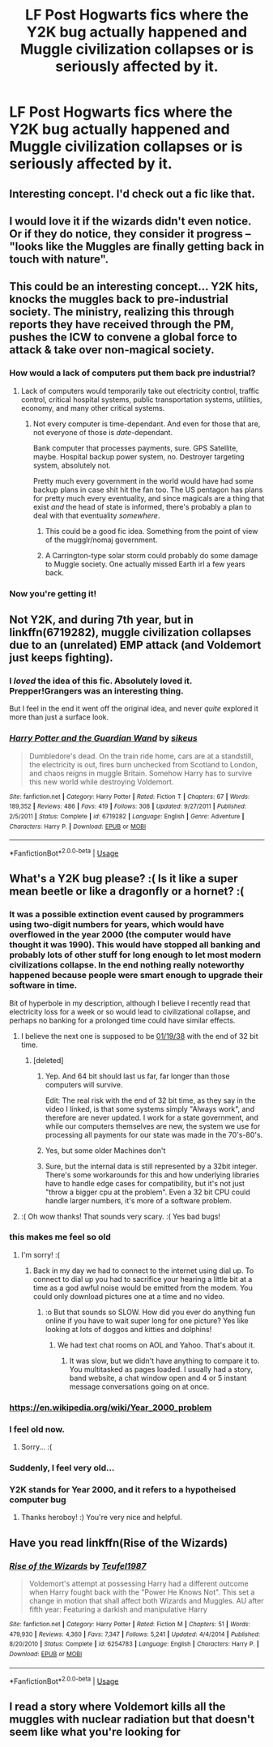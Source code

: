 #+TITLE: LF Post Hogwarts fics where the Y2K bug actually happened and Muggle civilization collapses or is seriously affected by it.

* LF Post Hogwarts fics where the Y2K bug actually happened and Muggle civilization collapses or is seriously affected by it.
:PROPERTIES:
:Author: Freshenstein
:Score: 50
:DateUnix: 1538348916.0
:DateShort: 2018-Oct-01
:FlairText: Request
:END:

** Interesting concept. I'd check out a fic like that.
:PROPERTIES:
:Author: Kingsonne
:Score: 17
:DateUnix: 1538350199.0
:DateShort: 2018-Oct-01
:END:


** I would love it if the wizards didn't even notice. Or if they do notice, they consider it progress -- "looks like the Muggles are finally getting back in touch with nature".
:PROPERTIES:
:Author: Taure
:Score: 7
:DateUnix: 1538422803.0
:DateShort: 2018-Oct-01
:END:


** This could be an interesting concept... Y2K hits, knocks the muggles back to pre-industrial society. The ministry, realizing this through reports they have received through the PM, pushes the ICW to convene a global force to attack & take over non-magical society.
:PROPERTIES:
:Author: Shimbot42
:Score: 13
:DateUnix: 1538354189.0
:DateShort: 2018-Oct-01
:END:

*** How would a lack of computers put them back pre industrial?
:PROPERTIES:
:Author: EpicBeardMan
:Score: 11
:DateUnix: 1538363245.0
:DateShort: 2018-Oct-01
:END:

**** Lack of computers would temporarily take out electricity control, traffic control, critical hospital systems, public transportation systems, utilities, economy, and many other critical systems.
:PROPERTIES:
:Author: truemint
:Score: 11
:DateUnix: 1538374454.0
:DateShort: 2018-Oct-01
:END:

***** Not every computer is time-dependant. And even for those that are, not everyone of those is /date/-dependant.

Bank computer that processes payments, sure. GPS Satellite, maybe. Hospital backup power system, no. Destroyer targeting system, absolutely not.

Pretty much every government in the world would have had some backup plans in case shit hit the fan too. The US pentagon has plans for pretty much every eventuality, and since magicals are a thing that exist /and/ the head of state is informed, there's probably a plan to deal with that eventuality /somewhere/.
:PROPERTIES:
:Author: ltouroumov
:Score: 15
:DateUnix: 1538379030.0
:DateShort: 2018-Oct-01
:END:

****** This could be a good fic idea. Something from the point of view of the mugglr/nomaj government.
:PROPERTIES:
:Author: Termsndconditions
:Score: 5
:DateUnix: 1538386557.0
:DateShort: 2018-Oct-01
:END:


****** A Carrington-type solar storm could probably do some damage to Muggle society. One actually missed Earth irl a few years back.
:PROPERTIES:
:Author: mistermisstep
:Score: 2
:DateUnix: 1538382615.0
:DateShort: 2018-Oct-01
:END:


*** Now you're getting it!
:PROPERTIES:
:Author: Freshenstein
:Score: 2
:DateUnix: 1538354482.0
:DateShort: 2018-Oct-01
:END:


** Not Y2K, and during 7th year, but in linkffn(6719282), muggle civilization collapses due to an (unrelated) EMP attack (and Voldemort just keeps fighting).
:PROPERTIES:
:Author: TheWhiteSquirrel
:Score: 2
:DateUnix: 1538361268.0
:DateShort: 2018-Oct-01
:END:

*** I /loved/ the idea of this fic. Absolutely loved it. Prepper!Grangers was an interesting thing.

But I feel in the end it went off the original idea, and never /quite/ explored it more than just a surface look.
:PROPERTIES:
:Author: will1707
:Score: 2
:DateUnix: 1538363334.0
:DateShort: 2018-Oct-01
:END:


*** [[https://www.fanfiction.net/s/6719282/1/][*/Harry Potter and the Guardian Wand/*]] by [[https://www.fanfiction.net/u/2732488/sikeus][/sikeus/]]

#+begin_quote
  Dumbledore's dead. On the train ride home, cars are at a standstill, the electricity is out, fires burn unchecked from Scotland to London, and chaos reigns in muggle Britain. Somehow Harry has to survive this new world while destroying Voldemort.
#+end_quote

^{/Site/:} ^{fanfiction.net} ^{*|*} ^{/Category/:} ^{Harry} ^{Potter} ^{*|*} ^{/Rated/:} ^{Fiction} ^{T} ^{*|*} ^{/Chapters/:} ^{67} ^{*|*} ^{/Words/:} ^{189,352} ^{*|*} ^{/Reviews/:} ^{486} ^{*|*} ^{/Favs/:} ^{419} ^{*|*} ^{/Follows/:} ^{308} ^{*|*} ^{/Updated/:} ^{9/27/2011} ^{*|*} ^{/Published/:} ^{2/5/2011} ^{*|*} ^{/Status/:} ^{Complete} ^{*|*} ^{/id/:} ^{6719282} ^{*|*} ^{/Language/:} ^{English} ^{*|*} ^{/Genre/:} ^{Adventure} ^{*|*} ^{/Characters/:} ^{Harry} ^{P.} ^{*|*} ^{/Download/:} ^{[[http://www.ff2ebook.com/old/ffn-bot/index.php?id=6719282&source=ff&filetype=epub][EPUB]]} ^{or} ^{[[http://www.ff2ebook.com/old/ffn-bot/index.php?id=6719282&source=ff&filetype=mobi][MOBI]]}

--------------

*FanfictionBot*^{2.0.0-beta} | [[https://github.com/tusing/reddit-ffn-bot/wiki/Usage][Usage]]
:PROPERTIES:
:Author: FanfictionBot
:Score: 1
:DateUnix: 1538361285.0
:DateShort: 2018-Oct-01
:END:


** What's a Y2K bug please? :( Is it like a super mean beetle or like a dragonfly or a hornet? :(
:PROPERTIES:
:Score: 6
:DateUnix: 1538350961.0
:DateShort: 2018-Oct-01
:END:

*** It was a possible extinction event caused by programmers using two-digit numbers for years, which would have overflowed in the year 2000 (the computer would have thought it was 1990). This would have stopped all banking and probably lots of other stuff for long enough to let most modern civilizations collapse. In the end nothing really noteworthy happened because people were smart enough to upgrade their software in time.

Bit of hyperbole in my description, although I believe I recently read that electricity loss for a week or so would lead to civilizational collapse, and perhaps no banking for a prolonged time could have similar effects.
:PROPERTIES:
:Author: how_to_choose_a_name
:Score: 20
:DateUnix: 1538351508.0
:DateShort: 2018-Oct-01
:END:

**** I believe the next one is supposed to be [[https://www.youtube.com/watch?v=QJQ691PTKsA][01/19/38]] with the end of 32 bit time.
:PROPERTIES:
:Author: rocketsp13
:Score: 4
:DateUnix: 1538353326.0
:DateShort: 2018-Oct-01
:END:

***** [deleted]
:PROPERTIES:
:Score: 1
:DateUnix: 1538363009.0
:DateShort: 2018-Oct-01
:END:

****** Yep. And 64 bit should last us far, far longer than those computers will survive.

Edit: The real risk with the end of 32 bit time, as they say in the video I linked, is that some systems simply "Always work", and therefore are never updated. I work for a state government, and while our computers themselves are new, the system we use for processing all payments for our state was made in the 70's-80's.
:PROPERTIES:
:Author: rocketsp13
:Score: 4
:DateUnix: 1538372446.0
:DateShort: 2018-Oct-01
:END:


****** Yes, but some older Machines don't
:PROPERTIES:
:Author: SenecaNero1
:Score: 1
:DateUnix: 1538365941.0
:DateShort: 2018-Oct-01
:END:


****** Sure, but the internal data is still represented by a 32bit integer. There's some workarounds for this and how underlying libraries have to handle edge cases for compatibility, but it's not just "throw a bigger cpu at the problem". Even a 32 bit CPU could handle larger numbers, it's more of a software problem.
:PROPERTIES:
:Author: Deathcrow
:Score: 1
:DateUnix: 1538397219.0
:DateShort: 2018-Oct-01
:END:


**** :( Oh wow thanks! That sounds very scary. :( Yes bad bugs!
:PROPERTIES:
:Score: 2
:DateUnix: 1538351697.0
:DateShort: 2018-Oct-01
:END:


*** this makes me feel so old
:PROPERTIES:
:Author: nourishmint
:Score: 7
:DateUnix: 1538370742.0
:DateShort: 2018-Oct-01
:END:

**** I'm sorry! :(
:PROPERTIES:
:Score: 1
:DateUnix: 1538371120.0
:DateShort: 2018-Oct-01
:END:

***** Back in my day we had to connect to the internet using dial up. To connect to dial up you had to sacrifice your hearing a little bit at a time as a god awful noise would be emitted from the modem. You could only download pictures one at a time and no video.
:PROPERTIES:
:Author: overide
:Score: 1
:DateUnix: 1538388524.0
:DateShort: 2018-Oct-01
:END:

****** :o But that sounds so SLOW. How did you ever do anything fun online if you have to wait super long for one picture? Yes like looking at lots of doggos and kitties and dolphins!
:PROPERTIES:
:Score: 2
:DateUnix: 1538407621.0
:DateShort: 2018-Oct-01
:END:

******* We had text chat rooms on AOL and Yahoo. That's about it.
:PROPERTIES:
:Author: overide
:Score: 2
:DateUnix: 1538411647.0
:DateShort: 2018-Oct-01
:END:

******** It was slow, but we didn't have anything to compare it to. You multitasked as pages loaded. I usually had a story, band website, a chat window open and 4 or 5 instant message conversations going on at once.
:PROPERTIES:
:Author: ChariotPepperoniFire
:Score: 1
:DateUnix: 1538442091.0
:DateShort: 2018-Oct-02
:END:


*** [[https://en.wikipedia.org/wiki/Year_2000_problem]]
:PROPERTIES:
:Author: Freshenstein
:Score: 3
:DateUnix: 1538351283.0
:DateShort: 2018-Oct-01
:END:


*** I feel old now.
:PROPERTIES:
:Author: Dontjudgemeforasking
:Score: 3
:DateUnix: 1538592622.0
:DateShort: 2018-Oct-03
:END:

**** Sorry... :(
:PROPERTIES:
:Score: 1
:DateUnix: 1538592872.0
:DateShort: 2018-Oct-03
:END:


*** Suddenly, I feel very old...
:PROPERTIES:
:Author: stay-awhile
:Score: 2
:DateUnix: 1538362392.0
:DateShort: 2018-Oct-01
:END:


*** Y2K stands for Year 2000, and it refers to a hypotheised computer bug
:PROPERTIES:
:Author: Theheroboy
:Score: 1
:DateUnix: 1538377310.0
:DateShort: 2018-Oct-01
:END:

**** Thanks heroboy! :) You're very nice and helpful.
:PROPERTIES:
:Score: 0
:DateUnix: 1538382377.0
:DateShort: 2018-Oct-01
:END:


** Have you read linkffn(Rise of the Wizards)
:PROPERTIES:
:Author: ClassyDesigns
:Score: 1
:DateUnix: 1538388662.0
:DateShort: 2018-Oct-01
:END:

*** [[https://www.fanfiction.net/s/6254783/1/][*/Rise of the Wizards/*]] by [[https://www.fanfiction.net/u/1729392/Teufel1987][/Teufel1987/]]

#+begin_quote
  Voldemort's attempt at possessing Harry had a different outcome when Harry fought back with the "Power He Knows Not". This set a change in motion that shall affect both Wizards and Muggles. AU after fifth year: Featuring a darkish and manipulative Harry
#+end_quote

^{/Site/:} ^{fanfiction.net} ^{*|*} ^{/Category/:} ^{Harry} ^{Potter} ^{*|*} ^{/Rated/:} ^{Fiction} ^{M} ^{*|*} ^{/Chapters/:} ^{51} ^{*|*} ^{/Words/:} ^{479,930} ^{*|*} ^{/Reviews/:} ^{4,360} ^{*|*} ^{/Favs/:} ^{7,347} ^{*|*} ^{/Follows/:} ^{5,241} ^{*|*} ^{/Updated/:} ^{4/4/2014} ^{*|*} ^{/Published/:} ^{8/20/2010} ^{*|*} ^{/Status/:} ^{Complete} ^{*|*} ^{/id/:} ^{6254783} ^{*|*} ^{/Language/:} ^{English} ^{*|*} ^{/Characters/:} ^{Harry} ^{P.} ^{*|*} ^{/Download/:} ^{[[http://www.ff2ebook.com/old/ffn-bot/index.php?id=6254783&source=ff&filetype=epub][EPUB]]} ^{or} ^{[[http://www.ff2ebook.com/old/ffn-bot/index.php?id=6254783&source=ff&filetype=mobi][MOBI]]}

--------------

*FanfictionBot*^{2.0.0-beta} | [[https://github.com/tusing/reddit-ffn-bot/wiki/Usage][Usage]]
:PROPERTIES:
:Author: FanfictionBot
:Score: 1
:DateUnix: 1538388680.0
:DateShort: 2018-Oct-01
:END:


** I read a story where Voldemort kills all the muggles with nuclear radiation but that doesn't seem like what you're looking for
:PROPERTIES:
:Author: GravityMyGuy
:Score: 0
:DateUnix: 1538380762.0
:DateShort: 2018-Oct-01
:END:
